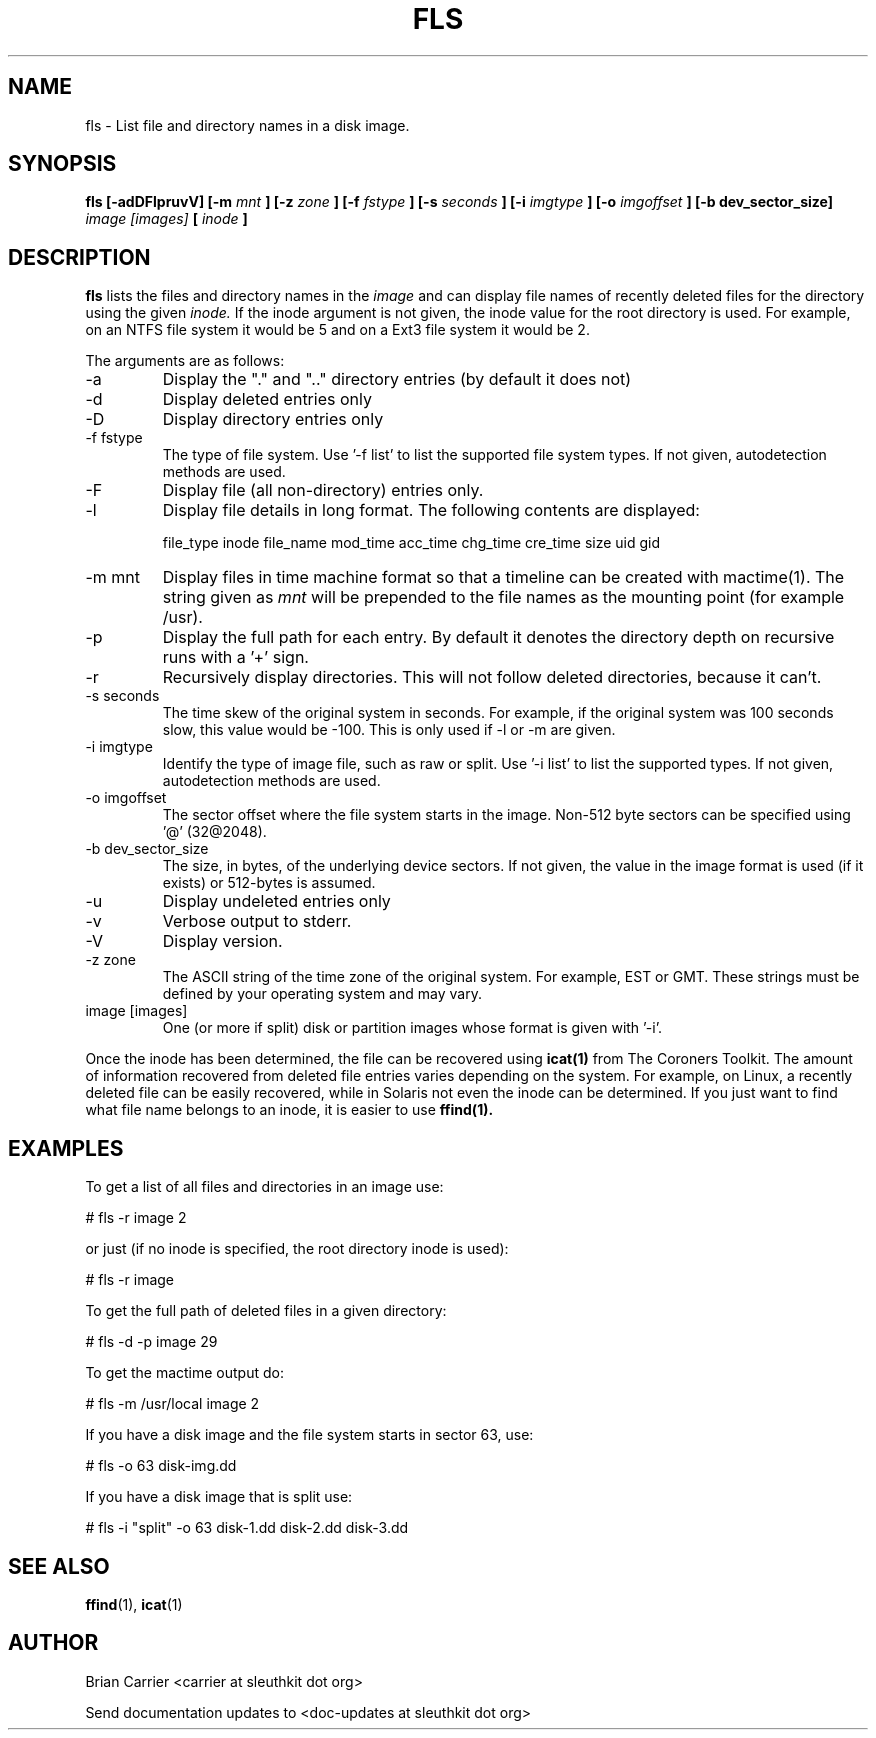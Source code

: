 .TH FLS 1 
.SH NAME
fls \- List file and directory names in a disk image.
.SH SYNOPSIS
.B fls [-adDFlpruvV] [-m
.I mnt
.B ] [-z
.I zone
.B ] [-f
.I fstype
.B ] [-s
.I seconds
.B ] [-i 
.I imgtype
.B ] [-o 
.I imgoffset
.B ] [-b dev_sector_size]  
.I image [images] 
.B [
.I inode
.B ]
.SH DESCRIPTION
.B fls
lists the files and directory names in the
.I image
and can display file names of recently deleted files for the directory
using the given
.I inode.
If the inode argument is not given, the inode value for the root directory is used. For example, on an NTFS file system it would be 5 and on a Ext3 file system it would be 2. 

The arguments are as follows:
.IP -a
Display the "." and ".." directory entries (by default it does not)
.IP -d
Display deleted entries only
.IP -D  
Display directory entries only
.IP "-f fstype"
The type of file system.  
Use '-f list' to list the supported file system types.
If not given, autodetection methods are used.
.IP -F  
Display file (all non-directory) entries only.  
.IP -l  
Display file details in long format.  The following contents are displayed:

file_type inode file_name mod_time acc_time chg_time cre_time size uid gid
.IP "-m mnt"
.RB "Display files in time machine format so that a timeline can be \
    created with mactime(1).  
The string given as 
.I mnt
will be prepended to the file names as the mounting point 
(for example /usr).  
.IP -p  
Display the full path for each entry.  By default it denotes
the directory depth on recursive runs with a '+' sign. 
.IP -r  
Recursively display directories.  This will not
follow deleted directories, because it can't. 
.IP "-s seconds"
The time skew of the original system in seconds.  For example, if the
original system was 100 seconds slow, this value would be -100.  This 
is only used if -l or -m are given.
.IP "-i imgtype"
Identify the type of image file, such as raw or split.  Use '-i list' to list the supported types. 
If not given, autodetection methods are used.
.IP "-o imgoffset"
The sector offset where the file system starts in the image.  Non-512 byte
sectors can be specified using '@' (32@2048).
.IP "-b dev_sector_size"
The size, in bytes, of the underlying device sectors.  If not given, the value in the image format is used (if it exists) or 512-bytes is assumed.
.IP -u  
Display undeleted entries only
.IP -v
Verbose output to stderr.
.IP -V
Display version.
.IP "-z zone"
The ASCII string of the time zone of the original system.  For
example, EST or GMT.  These strings must be defined by your operating
system and may vary.  
.IP "image [images]"
One (or more if split) disk or partition images whose format is given with '-i'.

.PP
Once the inode has been determined, the file can be recovered using
.BR icat(1)
from The Coroners Toolkit.  The amount of information recovered from
deleted file entries varies depending on the system.  For example,
on Linux, a recently deleted file can be easily recovered, while in
Solaris not even the inode can be determined.  If you just want to
find what file name belongs to an inode, it is easier to use
.BR ffind(1).

.SH EXAMPLES
To get a list of all files and directories in an image use:

	# fls -r image 2

	or just (if no inode is specified, the root directory inode is used):

	# fls -r image 

To get the full path of deleted files in a given directory:

	# fls -d -p image 29

To get the mactime output do:

	# fls -m /usr/local image 2

If you have a disk image and the file system starts in sector 63, use:

	# fls -o 63 disk-img.dd 

If you have a disk image that is split use:

	# fls -i "split" -o 63 disk-1.dd disk-2.dd disk-3.dd


.SH "SEE ALSO"
.BR ffind (1),
.BR icat (1)

.SH AUTHOR
Brian Carrier <carrier at sleuthkit dot org>

Send documentation updates to <doc-updates at sleuthkit dot org>
